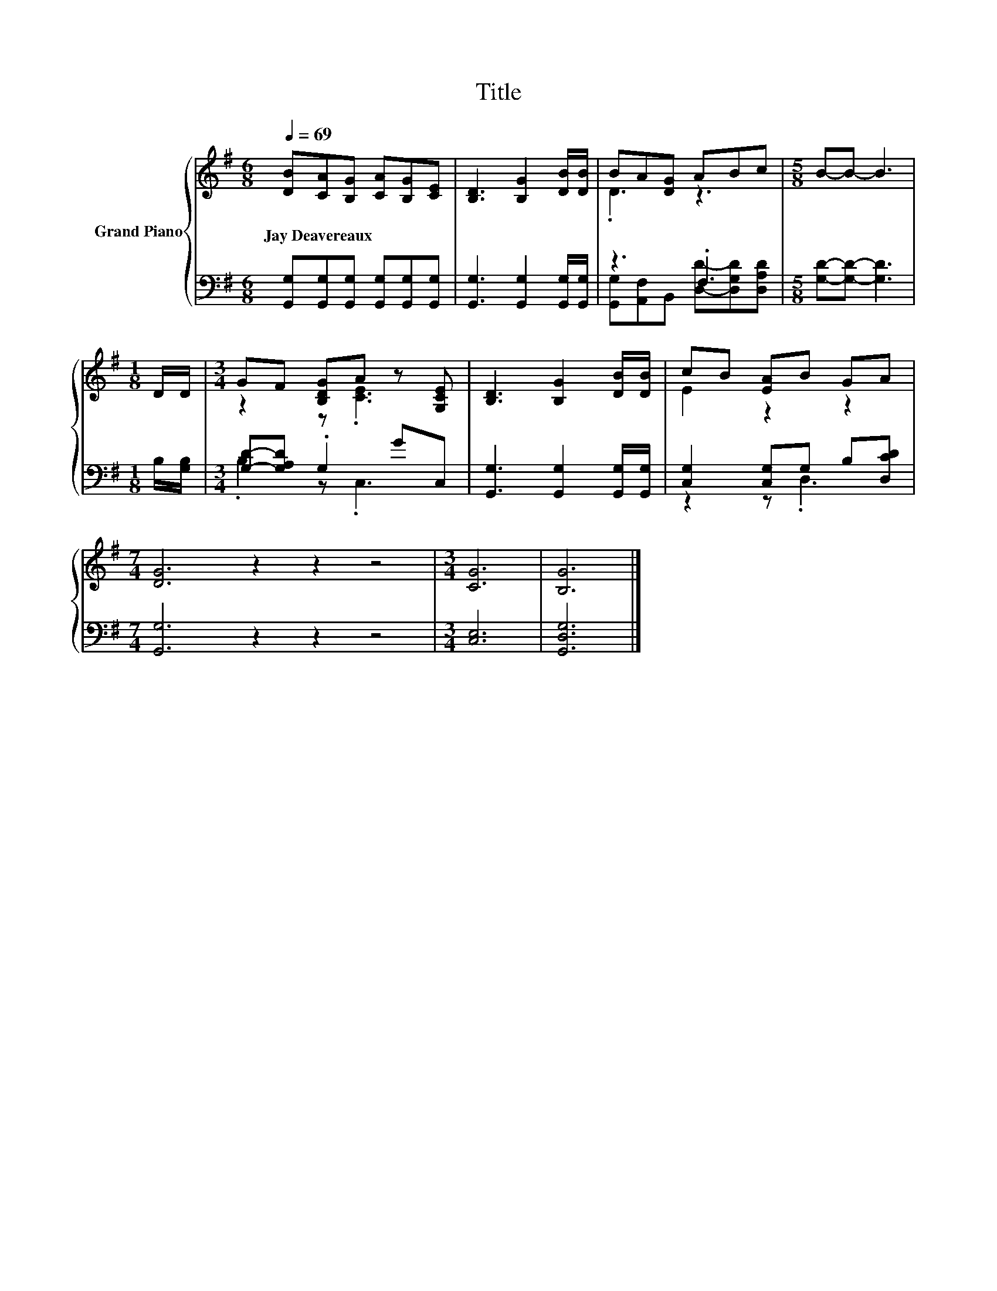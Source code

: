 X:1
T:Title
%%score { ( 1 3 ) | ( 2 4 ) }
L:1/8
Q:1/4=69
M:6/8
K:G
V:1 treble nm="Grand Piano"
V:3 treble 
V:2 bass 
V:4 bass 
V:1
 [DB][CA][B,G] [CA][B,G][CE] | [B,D]3 [B,G]2 [DB]/[DB]/ | BA[DG] ABc |[M:5/8] B-B- B3 | %4
w: Jay~Deavereaux * * * * *||||
[M:1/8] D/D/ |[M:3/4] GF [B,DG]A z [G,CE] | [B,D]3 [B,G]2 [DB]/[DB]/ | cB [EA]B GA | %8
w: ||||
[M:7/4] [DG]6 z2 z2 z4 |[M:3/4] [CG]6 | [B,G]6 |] %11
w: |||
V:2
 [G,,G,][G,,G,][G,,G,] [G,,G,][G,,G,][G,,G,] | [G,,G,]3 [G,,G,]2 [G,,G,]/[G,,G,]/ | z3 .F,3 | %3
[M:5/8] [G,D]-[G,D]- [G,D]3 |[M:1/8] B,/[G,B,]/ |[M:3/4] [G,D]-[G,A,D] .G,2 GC, | %6
 [G,,G,]3 [G,,G,]2 [G,,G,]/[G,,G,]/ | [C,G,]2 [C,G,]G, B,[D,CD] |[M:7/4] [G,,G,]6 z2 z2 z4 | %9
[M:3/4] [C,E,]6 | [G,,D,G,]6 |] %11
V:3
 x6 | x6 | .D3 z3 |[M:5/8] x5 |[M:1/8] x |[M:3/4] z2 z .[CE]3 | x6 | E2 z2 z2 |[M:7/4] x14 | %9
[M:3/4] x6 | x6 |] %11
V:4
 x6 | x6 | [G,,G,][A,,F,]B,, [D,D]-[D,G,D][D,A,D] |[M:5/8] x5 |[M:1/8] x |[M:3/4] .B,2 z .C,3 | %6
 x6 | z2 z .D,3 |[M:7/4] x14 |[M:3/4] x6 | x6 |] %11


